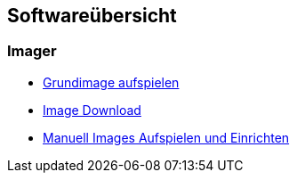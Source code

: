 == Softwareübersicht

=== Imager

* xref:software/imager/baseimage.adoc[Grundimage aufspielen]
* xref:software/manuell/manuellimage.adoc#Download_Images[Image Download]
* xref:software/manuell/manuellimage.adoc[Manuell Images Aufspielen und Einrichten]